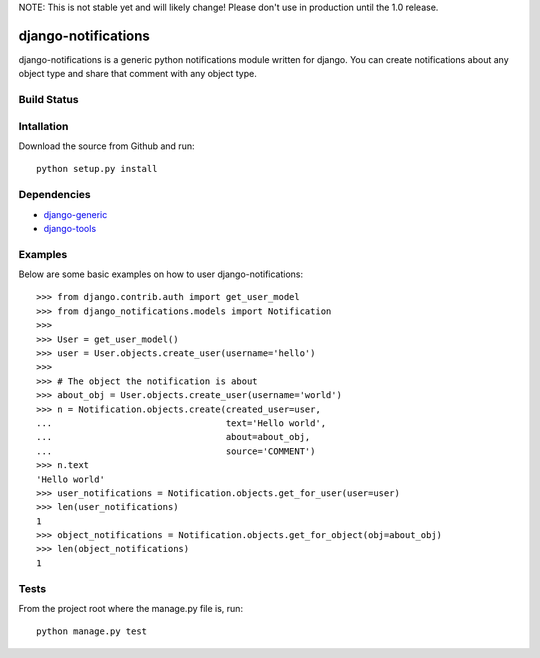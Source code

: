 NOTE: This is not stable yet and will likely change!  Please don't use in production until the 1.0 release.

====================
django-notifications
====================
django-notifications is a generic python notifications module written for django.  You can create notifications about any object type and share that comment with any object type.

Build Status
============
.. image:: https://travis-ci.org/InfoAgeTech/django-notifications.png?branch=master
  :target: http://travis-ci.org/InfoAgeTech/django-notifications

Intallation
===========
Download the source from Github and run::

    python setup.py install

Dependencies
============
* `django-generic <https://github.com/InfoAgeTech/django-generic>`_
* `django-tools <https://github.com/InfoAgeTech/django-tools>`_

Examples
========
Below are some basic examples on how to user django-notifications::

    >>> from django.contrib.auth import get_user_model
    >>> from django_notifications.models import Notification
    >>>
    >>> User = get_user_model()
    >>> user = User.objects.create_user(username='hello')
    >>>
    >>> # The object the notification is about
    >>> about_obj = User.objects.create_user(username='world')
    >>> n = Notification.objects.create(created_user=user,
    ...                                 text='Hello world',
    ...                                 about=about_obj,
    ...                                 source='COMMENT')
    >>> n.text
    'Hello world'
    >>> user_notifications = Notification.objects.get_for_user(user=user)
    >>> len(user_notifications)
    1
    >>> object_notifications = Notification.objects.get_for_object(obj=about_obj)
    >>> len(object_notifications)
    1

Tests
=====
From the project root where the manage.py file is, run::

    python manage.py test
